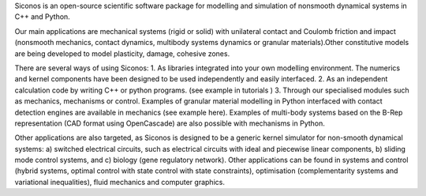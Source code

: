 Siconos is an open-source scientific software package for modelling and simulation of nonsmooth dynamical systems in C++ and Python.

Our main applications are mechanical systems (rigid or solid) with unilateral contact and Coulomb friction and impact (nonsmooth mechanics, contact dynamics, multibody systems dynamics or granular materials).Other constitutive models are being developed to model plasticity, damage, cohesive zones. 

There are several ways of using Siconos:
1. As libraries integrated into your own modelling environment. The numerics and kernel components have been designed to be used independently and easily interfaced.
2. As an independent calculation code by writing C++ or python programs. (see example in tutorials )
3. Through our specialised modules such as mechanics, mechanisms or control. Examples of granular material modelling in Python interfaced with contact detection engines are available in mechanics (see example here). Examples of multi-body systems based on the B-Rep representation (CAD format using OpenCascade) are also possible with mechanisms in Python. 


Other applications are also targeted, as Siconos is designed to be a generic kernel simulator for non-smooth dynamical systems: a) switched electrical circuits, such as electrical circuits with ideal and piecewise linear components, b) sliding mode control systems, and c) biology (gene regulatory network).  Other applications can be found in systems and control (hybrid systems, optimal control with state control with state constraints), optimisation (complementarity systems and variational inequalities), fluid mechanics and computer graphics.
 
